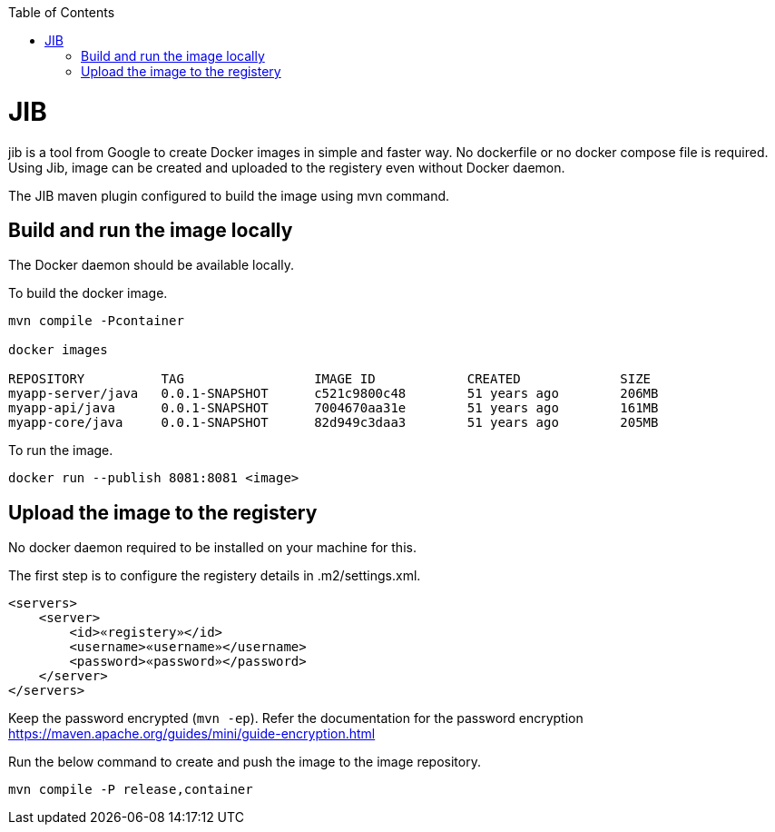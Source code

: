:toc:
toc::[]

= JIB
jib is a tool from Google to create Docker images in simple and faster way. No dockerfile or no docker compose file is required. Using Jib, image can be created and uploaded to the registery even without Docker daemon.

The JIB maven plugin configured to build the image using mvn command.

== Build and run the image locally
The Docker daemon should be available locally. 

To build the docker image.
[source]
----
mvn compile -Pcontainer

docker images

REPOSITORY          TAG                 IMAGE ID            CREATED             SIZE
myapp-server/java   0.0.1-SNAPSHOT      c521c9800c48        51 years ago        206MB
myapp-api/java      0.0.1-SNAPSHOT      7004670aa31e        51 years ago        161MB
myapp-core/java     0.0.1-SNAPSHOT      82d949c3daa3        51 years ago        205MB
----

To run the image.

[source]
----
docker run --publish 8081:8081 <image>
----

== Upload the image to the registery

No docker daemon required to be installed on your machine for this.

The first step is to configure the registery details in .m2/settings.xml.

[source]
----

<servers>
    <server>
        <id>«registery»</id>
        <username>«username»</username>
        <password>«password»</password>
    </server>
</servers>
----
Keep the password encrypted (`mvn -ep`). Refer the documentation for the password encryption
 https://maven.apache.org/guides/mini/guide-encryption.html

Run the below command to create and push the image to the image repository.
[source]
----
mvn compile -P release,container

----



